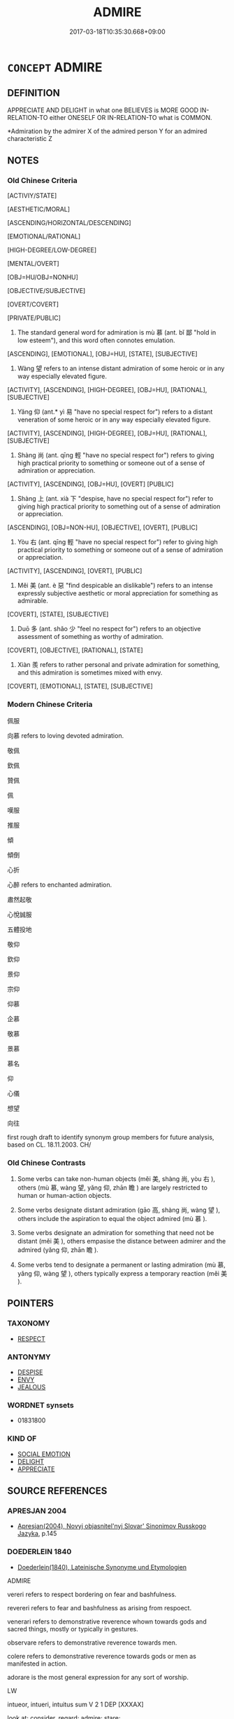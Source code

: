 # -*- mode: mandoku-tls-view -*-
#+TITLE: ADMIRE
#+DATE: 2017-03-18T10:35:30.668+09:00        
#+STARTUP: content
* =CONCEPT= ADMIRE
:PROPERTIES:
:CUSTOM_ID: uuid-0825fe94-beba-4585-a1eb-1668d11bccbe
:SYNONYM+:  ESTEEM
:SYNONYM+:  APPROVE OF
:SYNONYM+:  RESPECT
:SYNONYM+:  THINK HIGHLY OF
:SYNONYM+:  RATE HIGHLY
:SYNONYM+:  HOLD IN HIGH REGARD
:TR_ZH: 仰慕
:TR_OCH: 慕
:END:
** DEFINITION

APPRECIATE AND DELIGHT in what one BELIEVES is MORE GOOD IN-RELATION-TO either ONESELF OR IN-RELATION-TO what is COMMON.

 *Admiration by the admirer X of the admired person Y for an admired characteristic Z

** NOTES

*** Old Chinese Criteria
[ACTIVIY/STATE]

[AESTHETIC/MORAL]

[ASCENDING/HORIZONTAL/DESCENDING]

[EMOTIONAL/RATIONAL]

[HIGH-DEGREE/LOW-DEGREE]

[MENTAL/OVERT]

[OBJ=HU/OBJ=NONHU]

[OBJECTIVE/SUBJECTIVE]

[OVERT/COVERT]

[PRIVATE/PUBLIC]

1. The standard general word for admiration is mù 慕 (ant. bǐ 鄙 "hold in low esteem"), and this word often connotes emulation.

[ASCENDING], [EMOTIONAL], [OBJ=HU], [STATE], [SUBJECTIVE]

2. Wàng 望 refers to an intense distant admiration of some heroic or in any way especially elevated figure.

[ACTIVITY], [ASCENDING], [HIGH-DEGREE], [OBJ=HU], [RATIONAL], [SUBJECTIVE]

3. Yǎng 仰 (ant.* yì 易 "have no special respect for") refers to a distant veneration of some heroic or in any way especially elevated figure.

[ACTIVITY], [ASCENDING], [HIGH-DEGREE], [OBJ=HU], [RATIONAL], [SUBJECTIVE]

4. Shàng 尚 (ant. qīng 輕 "have no special respect for") refers to giving high practical priority to something or someone out of a sense of admiration or appreciation.

[ACTIVITY], [ASCENDING], [OBJ=HU], [OVERT] [PUBLIC]

5. Shàng 上 (ant. xià 下 "despise, have no special respect for") refer to giving high practical priority to something out of a sense of admiration or appreciation.

[ASCENDING], [OBJ=NON-HU], [OBJECTIVE], [OVERT], [PUBLIC]

6. Yòu 右 (ant. qīng 輕 "have no special respect for") refer to giving high practical priority to something or someone out of a sense of admiration or appreciation.

[ACTIVITY], [ASCENDING], [OVERT], [PUBLIC]

7. Měi 美 (ant. è 惡 "find despicable an dislikable") refers to an intense expressly subjective aesthetic or moral appreciation for something as admirable.

[COVERT], [STATE], [SUBJECTIVE]

8. Duō 多 (ant. shǎo 少 "feel no respect for") refers to an objective assessment of something as worthy of admiration.

[COVERT], [OBJECTIVE], [RATIONAL], [STATE]

9. Xiàn 羨 refers to rather personal and private admiration for something, and this admiration is sometimes mixed with envy.

[COVERT], [EMOTIONAL], [STATE], [SUBJECTIVE]

*** Modern Chinese Criteria
佩服

向慕 refers to loving devoted admiration.

敬佩

欽佩

贊佩

佩

嘆服

推服

傾

傾倒

心折

心醉 refers to enchanted admiration.

肅然起敬

心悅誠服

五體投地

敬仰

欽仰

景仰

宗仰

仰慕

企慕

敬慕

景慕

慕名

仰

心儀

想望

向往

first rough draft to identify synonym group members for future analysis, based on CL. 18.11.2003. CH/

*** Old Chinese Contrasts
1. Some verbs can take non-human objects (měi 美, shàng 尚, yòu 右 ), others (mù 慕, wàng 望, yǎng 仰, zhān 瞻 ) are largely restricted to human or human-action objects.

2. Some verbs designate distant admiration (gāo 高, shàng 尚, wàng 望 ), others include the aspiration to equal the object admired (mù 慕 ).

3. Some verbs designate an admiration for something that need not be distant (měi 美 ), others empasise the distance between admirer and the admired (yǎng 仰, zhān 瞻 ).

4. Some verbs tend to designate a permanent or lasting admiration (mù 慕, yǎng 仰, wàng 望 ), others typically express a temporary reaction (měi 美 ).

** POINTERS
*** TAXONOMY
 - [[tls:concept:RESPECT][RESPECT]]

*** ANTONYMY
 - [[tls:concept:DESPISE][DESPISE]]
 - [[tls:concept:ENVY][ENVY]]
 - [[tls:concept:JEALOUS][JEALOUS]]

*** WORDNET synsets
 - 01831800

*** KIND OF
 - [[tls:concept:SOCIAL EMOTION][SOCIAL EMOTION]]
 - [[tls:concept:DELIGHT][DELIGHT]]
 - [[tls:concept:APPRECIATE][APPRECIATE]]

** SOURCE REFERENCES
*** APRESJAN 2004
 - [[cite:APRESJAN-2004][Apresjan(2004), Novyj objasnitel'nyj Slovar' Sinonimov Russkogo Jazyka]], p.145

*** DOEDERLEIN 1840
 - [[cite:DOEDERLEIN-1840][Doederlein(1840), Lateinische Synonyme und Etymologien]]

ADMIRE

vereri refers to respect bordering on fear and bashfulness.

revereri refers to fear and bashfulness as arising from respoect.

venerari refers to demonstrative reverence whown towards gods and sacred things, mostly or typically in gestures.

observare refers to demonstrative reverence towards men.

colere refers to demonstrative reverence towards gods or men as manifested in action.

adorare is the most general expression for any sort of worship.



LW



intueor, intueri, intuitus sum  V     2 1  DEP   [XXXAX]  

look at; consider, regard; admire; stare;





ammiror, ammirari, ammiratus sum  V     1 1  DEP   [XXXBO]  

admire, respect; regard with wonder, wonder at; be surprised at, be astonished;





admiror, admirari, admiratus sum  V     1 1  DEP   [XXXBO]  

admire, respect; regard with wonder, wonder at; be surprised at, be astonished;





suspicio, suspicere, suspexi, suspectus  V     3 1 [XXXBX]  

look up to; admire;





miror, mirari, miratus sum  V     1 1  DEP   [XXXCX]  

be amazed at; admire; wonder; marvel at; look on with admiration;





adamo, adamare, adamavi, adamatus  V     1 1  TRANS   [XXXBO]  

fall in love/lust with; love passionately/adulterously; admire greatly; covet;



*** Mel'cuk 1984
 - [[cite:MEL'CUK-1984][Mel'cuk Zholkovskij(1984), Tolkovo-kombinatornyj slovar' sovremmenogo russkogo jazyka. Explanatory Combinatorial Dictionary of Modern Russian]], p.214ff


voschishchat'

voskhishtshenie

*** Mel'cuk I
 - [[cite:MEL'CUK-I][Mel'cuk(1984), Dictionnaire explicatif et combinatoire du francais contemporain, vol. I]], p.54


ADMIRATION

Admiration by the admirer X of the admired person Y for an admired characteristic Z

Emotional attitude of X, which is favourable to Y, this attitude being caused by the following fact:  X believes that the actions, the state, or the characteristics of Z of Y are absolutely extraordinary;  this atitude being one that one would normally have under such circumstances.

*** MENGE
 - [[cite:MENGE][Menge Schoenberger(1978), Lateinische Synonymik]], p.22

*** REY 2005
 - [[cite:REY-2005][Rey(2005), Dictionnaire culturel en langue francaise]], p.4.221

*** RITTER 1971-2007
 - [[cite:RITTER-1971-2007][Ritter Gruender Gabriel(1971-2007), Historisches Woerterbuch der Philosophie]], p.10.116
 (STAUNEN; BEWUNDERUNG; VERWUNDERUNG)
*** WANG LI 2000
 - [[cite:WANG-LI-2000][Wang 王(2000), 王力古漢語字典]], p.233


尚，上

1. The explanation in WL that 尚 is mostly abstract while 上 tends to be concrete and spatial is misleading as it stands.  Sha4ng 上 is very often used in transferred abstract senses. The point is that sha4ng 尚 tends to be verbal and never has a purely spatial meaning at all.

*** TENG SHOU-HSIN 1996
 - [[cite:TENG-SHOU-HSIN-1996][Teng(1996), Chinese Synonyms Usage Dictionary]], p.337

*** FRANKE 1989
 - [[cite:FRANKE-1989][Franke Gipper Schwarz(1989), Bibliographisches Handbuch zur Sprachinhaltsforschung. Teil II. Systematischer Teil. B. Ordnung nach Sinnbezirken (mit einem alphabetischen Begriffsschluessel): Der Mensch und seine Welt im Spiegel der Sprachforschung]], p.50A

** WORDS
   :PROPERTIES:
   :VISIBILITY: children
   :END:
*** 上 shàng (OC:ɡljaŋʔ MC:dʑi̯ɐŋ )
:PROPERTIES:
:CUSTOM_ID: uuid-08ffd1c6-9827-49b1-ac14-4dcaeab4a2eb
:Char+: 上(1,2/3) 
:GY_IDS+: uuid-fc35f1ab-8ee0-40ff-afa4-1a39dd1ac369
:PY+: shàng     
:OC+: ɡljaŋʔ     
:MC+: dʑi̯ɐŋ     
:END: 
**** V [[tls:syn-func::#uuid-fbfb2371-2537-4a99-a876-41b15ec2463c][vtoN]] {[[tls:sem-feat::#uuid-d78eabc5-f1df-43e2-8fa5-c6514124ec21][putative]]} / REGARD AS ELEVATED loan for shàng 尚> put high or highest in one's intellectual hierarchy, exalt, va...
:PROPERTIES:
:CUSTOM_ID: uuid-230cc964-b95f-4730-9f67-43d546a5b63a
:WARRING-STATES-CURRENCY: 2
:END:
****** DEFINITION

REGARD AS ELEVATED loan for shàng 尚> put high or highest in one's intellectual hierarchy, exalt, value highly

****** NOTES

******* Examples
HF 51.01:07; jiaoshi 818; jishi 1107; jiaozhu 697; shiping 1804; m576

 上法而不上賢。 One should honour the law more than moral talent. [CA]

*** 仰 yǎng (OC:ŋaŋʔ MC:ŋi̯ɐŋ )
:PROPERTIES:
:CUSTOM_ID: uuid-dd7417e9-6c2a-49a5-80c0-7d940e6f143d
:Char+: 仰(9,4/6) 
:GY_IDS+: uuid-7b3708a0-3495-4669-9e6c-b110abd3bb78
:PY+: yǎng     
:OC+: ŋaŋʔ     
:MC+: ŋi̯ɐŋ     
:END: 
**** V [[tls:syn-func::#uuid-fbfb2371-2537-4a99-a876-41b15ec2463c][vtoN]] / look up towards and admire
:PROPERTIES:
:CUSTOM_ID: uuid-a6a499cb-6269-49dd-9609-4362902c48e5
:WARRING-STATES-CURRENCY: 4
:END:
****** DEFINITION

look up towards and admire

****** NOTES

******* Examples
LY 19.21; tr. CH

 更也， when he makes up for it

 人皆仰之。」 everybody is full of admiration for that."[CA]



*** 佩 pèi (OC:bɯɯs MC:buo̝i )
:PROPERTIES:
:CUSTOM_ID: uuid-9eb5e025-c229-42be-8f34-48560921475a
:Char+: 佩(9,6/8) 
:GY_IDS+: uuid-967361c3-18ea-454b-9eca-f732f33b037f
:PY+: pèi     
:OC+: bɯɯs     
:MC+: buo̝i     
:END: 
**** V [[tls:syn-func::#uuid-fbfb2371-2537-4a99-a876-41b15ec2463c][vtoN]] / SUWEN 9: admire, be full of admiration for
:PROPERTIES:
:CUSTOM_ID: uuid-6920cd80-3447-42e5-8be6-608dac3b7335
:WARRING-STATES-CURRENCY: 0
:END:
****** DEFINITION

SUWEN 9: admire, be full of admiration for

****** NOTES

******* Examples
SUWEN 3

 道者． As for the Way,

 聖人行之． the sage practises it

 愚者佩之． and the stupid admire it.

*** 偉 wěi (OC:ɢulʔ MC:ɦɨi )
:PROPERTIES:
:CUSTOM_ID: uuid-e946ef23-0a45-46c1-a2e6-297e01158e75
:Char+: 偉(9,9/11) 
:GY_IDS+: uuid-c504885f-58dc-4460-b137-9930cd3bd19e
:PY+: wěi     
:OC+: ɢulʔ     
:MC+: ɦɨi     
:END: 
**** V [[tls:syn-func::#uuid-fbfb2371-2537-4a99-a876-41b15ec2463c][vtoN]] {[[tls:sem-feat::#uuid-d78eabc5-f1df-43e2-8fa5-c6514124ec21][putative]]} / HANSHU, Dongfang Shuo zhuan: admire as outstanding
:PROPERTIES:
:CUSTOM_ID: uuid-d53b2829-2e8d-44b4-9e38-863b19fb0b1c
:WARRING-STATES-CURRENCY: 2
:END:
****** DEFINITION

HANSHU, Dongfang Shuo zhuan: admire as outstanding

****** NOTES

*** 右 yòu (OC:ɢʷɯʔ MC:ɦɨu )
:PROPERTIES:
:CUSTOM_ID: uuid-98ef31b3-531b-4740-9e97-637fb31b835d
:Char+: 右(30,2/5) 
:GY_IDS+: uuid-fb971851-9c85-4611-ba43-1712c1eade82
:PY+: yòu     
:OC+: ɢʷɯʔ     
:MC+: ɦɨu     
:END: 
**** V [[tls:syn-func::#uuid-fbfb2371-2537-4a99-a876-41b15ec2463c][vtoN]] {[[tls:sem-feat::#uuid-d78eabc5-f1df-43e2-8fa5-c6514124ec21][putative]]} / consider as superior; esteem and appreciate
:PROPERTIES:
:CUSTOM_ID: uuid-27c7c902-070b-4568-9e64-7d88a9c7cffb
:WARRING-STATES-CURRENCY: 3
:END:
****** DEFINITION

consider as superior; esteem and appreciate

****** NOTES

******* Examples
SHI 272.1

 我將我享， 1. We present our offerings,

 維羊維牛， there are sheep, there are oxen;

 維天其右之。 may Heaven esteem them. [CA]

*** 多 duō (OC:k-laal MC:tɑ )
:PROPERTIES:
:CUSTOM_ID: uuid-68940a28-67a4-4680-aa26-131cd7eeb280
:Char+: 多(36,3/6) 
:GY_IDS+: uuid-a07df213-b938-43db-9782-7161ec468c87
:PY+: duō     
:OC+: k-laal     
:MC+: tɑ     
:END: 
**** V [[tls:syn-func::#uuid-fbfb2371-2537-4a99-a876-41b15ec2463c][vtoN]] {[[tls:sem-feat::#uuid-98e7674b-b362-466f-9568-d0c14470282a][psych]]} / have high (self-)esteem; be too full of oneself
:PROPERTIES:
:CUSTOM_ID: uuid-b6b39703-229b-4a46-ae86-1b41f5ac65c4
:END:
****** DEFINITION

have high (self-)esteem; be too full of oneself

****** NOTES

**** V [[tls:syn-func::#uuid-fbfb2371-2537-4a99-a876-41b15ec2463c][vtoN]] {[[tls:sem-feat::#uuid-d78eabc5-f1df-43e2-8fa5-c6514124ec21][putative]]} / think much of, regard as important, regard highly; have an inflated opinion of
:PROPERTIES:
:CUSTOM_ID: uuid-517356dc-ec99-4a0b-b1ee-cc3b1b0d078e
:WARRING-STATES-CURRENCY: 3
:END:
****** DEFINITION

think much of, regard as important, regard highly; have an inflated opinion of

****** NOTES

******* Examples
HF 47.02:01; jiaoshi 134; jishi 973; jiaozhu 632; shiping 1612

10 為多其智， Because the ruler emphasises their cleverness

 因惑其信也。 he is, as a result, confused about their trustiness. [CA]

**** V [[tls:syn-func::#uuid-fbfb2371-2537-4a99-a876-41b15ec2463c][vtoN]] {[[tls:sem-feat::#uuid-988c2bcf-3cdd-4b9e-b8a4-615fe3f7f81e][passive]]} / be regarded as important
:PROPERTIES:
:CUSTOM_ID: uuid-61ac8f6e-946c-46fc-81f4-0f759ed444bd
:END:
****** DEFINITION

be regarded as important

****** NOTES

**** V [[tls:syn-func::#uuid-ccee9f93-d493-43f0-b41f-64aa72876a47][vtoS]] / appreciate that S
:PROPERTIES:
:CUSTOM_ID: uuid-508977aa-5962-463f-a169-1399cca3a3be
:END:
****** DEFINITION

appreciate that S

****** NOTES

*** 尚 shàng (OC:djaŋs MC:dʑi̯ɐŋ )
:PROPERTIES:
:CUSTOM_ID: uuid-67b6e480-c4a7-456d-851c-0d577dbed8f8
:Char+: 尚(42,5/8) 
:GY_IDS+: uuid-edfa287b-0941-4528-a8e2-60d62f161731
:PY+: shàng     
:OC+: djaŋs     
:MC+: dʑi̯ɐŋ     
:END: 
**** V [[tls:syn-func::#uuid-e64a7a95-b54b-4c94-9d6d-f55dbf079701][vt(oN)]] / admire the contextually determinate N
:PROPERTIES:
:CUSTOM_ID: uuid-f2cb9ba3-aaac-4876-86ee-05ffc577e9c3
:END:
****** DEFINITION

admire the contextually determinate N

****** NOTES

**** V [[tls:syn-func::#uuid-fbfb2371-2537-4a99-a876-41b15ec2463c][vtoN]] / give high priority to; prize highly;  give highest priority to; admire more than other things; show...
:PROPERTIES:
:CUSTOM_ID: uuid-ee576a4b-ec9c-45cf-b8f5-850286aff9a0
:WARRING-STATES-CURRENCY: 5
:END:
****** DEFINITION

give high priority to; prize highly;  give highest priority to; admire more than other things; show admiration for

****** NOTES

******* Examples
HF 39.12.5: prize (water chestnuts) highly

GUAN 8; WYWK 1.34; tr. Rickett 1985, p. 188. [Outer East]

 旗物尚青， [Calendar] [In spring] green is esteemed as the color for banners.

 兵尚矛。 The lance is esteemed as the weapon. [CA]

GUAN 20.2; WYWK 1.102; tr. Rickett 1985, p. 328. 陳力尚賢， Encourage industry and esteem worthiness

LIJI 24; Couvreur 2.307f; Su1n Xi1da4n 12.64; tr. Legge 2.229

 朝廷同爵則尚齒。 at court among parties of the same rank, the highest place was given to the oldest.

**** V [[tls:syn-func::#uuid-fbfb2371-2537-4a99-a876-41b15ec2463c][vtoN]] {[[tls:sem-feat::#uuid-6f2fab01-1156-4ed8-9b64-74c1e7455915][middle voice]]} / be esteemed; enjoy high status
:PROPERTIES:
:CUSTOM_ID: uuid-5b1eaccc-9a32-49c1-895b-6f322beb2800
:WARRING-STATES-CURRENCY: 3
:END:
****** DEFINITION

be esteemed; enjoy high status

****** NOTES

*** 慕 mù (OC:maaɡs MC:muo̝ )
:PROPERTIES:
:CUSTOM_ID: uuid-15807616-2170-4d77-a171-6e834a13520e
:Char+: 慕(61,11/15) 
:GY_IDS+: uuid-241399d2-1fb4-47e2-a59b-8a8e60615740
:PY+: mù     
:OC+: maaɡs     
:MC+: muo̝     
:END: 
**** V [[tls:syn-func::#uuid-fbfb2371-2537-4a99-a876-41b15ec2463c][vtoN]] / be full of admiration for (an ideal, a value, a thing);  sometimes also:  strive towards as one's m...
:PROPERTIES:
:CUSTOM_ID: uuid-57b13cea-8584-403f-8a2c-462aaa5c22f4
:WARRING-STATES-CURRENCY: 4
:END:
****** DEFINITION

be full of admiration for (an ideal, a value, a thing);  sometimes also:  strive towards as one's main ambition; yearn for

****** NOTES

******* Nuance
This is directed at something elevated, the word is primarily directed not at things but at persons and their qualities; the typical implication is that the admiration is not positive.

******* Examples
SJ 124/3189 tr. Watson 1993, Han, vol.2, p.418

 皆慕其聲， all admire his reputation [CA]

HF 32.21:03; jiaoshi 493; jishi 638; jiaozhu 380; shiping 1107 

 不慕仁義而治強者， And as for those who do not aspire to morality but have strong governments

 秦也： Qi2n is a case in point.

*** 望 wàng (OC:maŋs MC:mi̯ɐŋ ) / 望 (wáng) (OC:maŋ MC:mi̯ɐŋ )
:PROPERTIES:
:CUSTOM_ID: uuid-3351c9c6-2673-4b76-b876-fd0c192b452e
:Char+: 望(74,7/11) 
:Char+: 望(74,7/11) 
:GY_IDS+: uuid-eff7896b-7bb5-4814-b016-c568012c0ccb
:PY+: wàng     
:OC+: maŋs     
:MC+: mi̯ɐŋ     
:GY_IDS+: uuid-ce77da5f-948d-4b57-9153-d2dcc40ac102
:PY+: (wáng)     
:OC+: maŋ     
:MC+: mi̯ɐŋ     
:END: 
**** V [[tls:syn-func::#uuid-fbfb2371-2537-4a99-a876-41b15ec2463c][vtoN]] / admire from a distance; look up to admiringly from a distance; look up to and place one's hopes in
:PROPERTIES:
:CUSTOM_ID: uuid-63b7c332-85b0-4c64-97e5-0c8899fba014
:WARRING-STATES-CURRENCY: 5
:END:
****** DEFINITION

admire from a distance; look up to admiringly from a distance; look up to and place one's hopes in

****** NOTES

******* Examples
HF 37.04:03 [4]; jiaoshi 333; jishi 821; shiping 1389; jiaozhu 519; m437; Liao 2.158

 夫賞無功， Now if one rewards people with no achievements to their credit

20 則民偷幸而望於上； then the people will go for good luck and place their hope in their superiors; [CA]

LY 20.02:04; tr. CH

 儼然人望而畏之， If he is stern and others will look at him from a distance and stand in awe of him,

**** N [[tls:syn-func::#uuid-8717712d-14a4-4ae2-be7a-6e18e61d929b][n]] {[[tls:sem-feat::#uuid-7bbb1c42-06ca-4f3b-81e5-682c75fe8eaa][object]]} / object of admiration 民之望也 "the object of the people's admiration" ZUO
:PROPERTIES:
:CUSTOM_ID: uuid-ab482c3f-e0e8-4b17-9a8d-fde69304a4c1
:WARRING-STATES-CURRENCY: 4
:END:
****** DEFINITION

object of admiration 民之望也 "the object of the people's admiration" ZUO

****** NOTES

**** V [[tls:syn-func::#uuid-739c24ae-d585-4fff-9ac2-2547b1050f16][vt+prep+N]] / be full of admiration for N
:PROPERTIES:
:CUSTOM_ID: uuid-c22ad12f-8b2a-4a65-8140-5fc16d69ff10
:END:
****** DEFINITION

be full of admiration for N

****** NOTES

*** 欽 qīn (OC:khrɯm MC:khim )
:PROPERTIES:
:CUSTOM_ID: uuid-ee79f00f-e8c1-47f3-b1b1-bb5be96a6922
:Char+: 欽(76,8/12) 
:GY_IDS+: uuid-04033e56-1992-4b85-8542-ca68f5b43250
:PY+: qīn     
:OC+: khrɯm     
:MC+: khim     
:END: 
**** V [[tls:syn-func::#uuid-fbfb2371-2537-4a99-a876-41b15ec2463c][vtoN]] / SHU: be full of admiration for, be devoted to
:PROPERTIES:
:CUSTOM_ID: uuid-c89a8b85-b048-4f71-9652-b49cdd760b60
:WARRING-STATES-CURRENCY: 2
:END:
****** DEFINITION

SHU: be full of admiration for, be devoted to

****** NOTES

******* Nuance
[this is very close to the meanin 'to respect' 'to be reverent'; this word usually does not involve very much admiration but rather a respectful attitude; most of the time used without object; the meaning 'to admire; to respect; to pay respect' is recorded in ERYA][CA]

******* Examples
/0063/45 45

 今我既羞告爾于朕志 Now I have presented to you and told you about my will.

 若否罔有弗欽 Wether you agree or not, there must be none who do not respect it.　[CA]

*** 睎 xī (OC:qhlɯl MC:hɨi )
:PROPERTIES:
:CUSTOM_ID: uuid-6c7429b2-c285-4dd7-bd74-ed43d2321a7b
:Char+: 睎(109,7/12) 
:GY_IDS+: uuid-d0e6730d-99e6-4652-a642-f066c7c7cef7
:PY+: xī     
:OC+: qhlɯl     
:MC+: hɨi     
:END: 
**** V [[tls:syn-func::#uuid-fbfb2371-2537-4a99-a876-41b15ec2463c][vtoN]] / admire and emulate
:PROPERTIES:
:CUSTOM_ID: uuid-7d4971a6-83b0-456d-8e64-d210e0bb978b
:END:
****** DEFINITION

admire and emulate

****** NOTES

*** 瞻 zhān (OC:kljam MC:tɕiɛm )
:PROPERTIES:
:CUSTOM_ID: uuid-0de4d7e2-3923-468b-aa10-3d8931cd173e
:Char+: 瞻(109,13/18) 
:GY_IDS+: uuid-eb85b8e7-1f55-4149-9402-bd6b5207ba61
:PY+: zhān     
:OC+: kljam     
:MC+: tɕiɛm     
:END: 
**** V [[tls:syn-func::#uuid-fbfb2371-2537-4a99-a876-41b15ec2463c][vtoN]] {[[tls:sem-feat::#uuid-2e48851c-928e-40f0-ae0d-2bf3eafeaa17][figurative]]} / look upwards towards in admiration
:PROPERTIES:
:CUSTOM_ID: uuid-2f2e8524-f858-407b-9a9c-f3bb939f79e2
:WARRING-STATES-CURRENCY: 3
:END:
****** DEFINITION

look upwards towards in admiration

****** NOTES

******* Examples
SHI 257

 維此惠君， 8. Now this good ruler, 

 民人所瞻。 he is looked up to by the people;

*** 視 shì (OC:ɡljils MC:dʑi )
:PROPERTIES:
:CUSTOM_ID: uuid-40e9a296-10d1-4e24-9258-104d3dcb33cc
:Char+: 視(113,7/11) 
:GY_IDS+: uuid-04848d38-5528-4d69-9b5e-bec3dc2f0333
:PY+: shì     
:OC+: ɡljils     
:MC+: dʑi     
:END: 
**** V [[tls:syn-func::#uuid-fbfb2371-2537-4a99-a876-41b15ec2463c][vtoN]] / admire
:PROPERTIES:
:CUSTOM_ID: uuid-7ce00750-d769-49af-865b-da7b3c07626a
:END:
****** DEFINITION

admire

****** NOTES

*** 美 měi (OC:mriʔ MC:mi )
:PROPERTIES:
:CUSTOM_ID: uuid-5feec232-1adc-46c6-b2e2-7bb0d8cd811d
:Char+: 美(123,3/9) 
:GY_IDS+: uuid-f05378e7-1d93-40cf-9fe8-2b8d58428fa2
:PY+: měi     
:OC+: mriʔ     
:MC+: mi     
:END: 
**** V [[tls:syn-func::#uuid-fbfb2371-2537-4a99-a876-41b15ec2463c][vtoN]] {[[tls:sem-feat::#uuid-d78eabc5-f1df-43e2-8fa5-c6514124ec21][putative]]} / admire the beauty of; admire the moral qualities of; regard as beautiful, regard as wonderful
:PROPERTIES:
:CUSTOM_ID: uuid-015df0b2-024c-4b88-aa1f-c270e8f4595a
:WARRING-STATES-CURRENCY: 3
:END:
****** DEFINITION

admire the beauty of; admire the moral qualities of; regard as beautiful, regard as wonderful

****** NOTES

******* Nuance
This is an aesthetic response which does not involve a desire for possession.

******* Examples
HF 22.31.13: be admired (for one's talent)

**** V [[tls:syn-func::#uuid-fbfb2371-2537-4a99-a876-41b15ec2463c][vtoN]] {[[tls:sem-feat::#uuid-988c2bcf-3cdd-4b9e-b8a4-615fe3f7f81e][passive]]} / be admired as beautiful
:PROPERTIES:
:CUSTOM_ID: uuid-6c9654c2-b8cb-4246-9c4b-1462076d60eb
:END:
****** DEFINITION

be admired as beautiful

****** NOTES

**** V [[tls:syn-func::#uuid-fbfb2371-2537-4a99-a876-41b15ec2463c][vtoN]] {[[tls:sem-feat::#uuid-a4fecd25-28f7-42ff-9289-a85c54845602][putative.reflex.自]]} / admire (oneself) as beautiful
:PROPERTIES:
:CUSTOM_ID: uuid-37d71eb0-3c2a-4545-b312-a39b4c900202
:END:
****** DEFINITION

admire (oneself) as beautiful

****** NOTES

*** 許 xǔ (OC:hŋaʔ MC:hi̯ɤ )
:PROPERTIES:
:CUSTOM_ID: uuid-e3e72515-bdbf-4472-a0da-f725a34c64c3
:Char+: 許(149,4/11) 
:GY_IDS+: uuid-cea102cd-f4c1-4145-8afa-fcbd88ec12f1
:PY+: xǔ     
:OC+: hŋaʔ     
:MC+: hi̯ɤ     
:END: 
**** V [[tls:syn-func::#uuid-fbfb2371-2537-4a99-a876-41b15ec2463c][vtoN]] / (of superiors, vis-a-vis inferiors) be full of admiration for
:PROPERTIES:
:CUSTOM_ID: uuid-81f35113-7b6e-427e-8654-5b98b630e089
:END:
****** DEFINITION

(of superiors, vis-a-vis inferiors) be full of admiration for

****** NOTES

*** 高 gāo (OC:koow MC:kɑu )
:PROPERTIES:
:CUSTOM_ID: uuid-b7cdbe23-c98d-4f3e-b1ee-a57bfd2210a1
:Char+: 高(189,0/10) 
:GY_IDS+: uuid-34534156-7159-44e9-bfa6-971760db4848
:PY+: gāo     
:OC+: koow     
:MC+: kɑu     
:END: 
**** V [[tls:syn-func::#uuid-fbfb2371-2537-4a99-a876-41b15ec2463c][vtoN]] {[[tls:sem-feat::#uuid-d78eabc5-f1df-43e2-8fa5-c6514124ec21][putative]]} / regard highly; give high priority to; esteem;
:PROPERTIES:
:CUSTOM_ID: uuid-2e248910-89d5-4aec-a49e-0c824cf92b0e
:WARRING-STATES-CURRENCY: 3
:END:
****** DEFINITION

regard highly; give high priority to; esteem;

****** NOTES

******* Nuance
This is a current derived use of the common word for "high".

*** 以為 yǐwéi (OC:k-lɯʔ ɢʷal MC:jɨ ɦiɛ )
:PROPERTIES:
:CUSTOM_ID: uuid-921ecf0f-587e-48b9-bfee-2449e3bde05d
:Char+: 以(9,3/5) 為(86,5/9) 
:GY_IDS+: uuid-4a877402-3023-41b9-8e4b-e2d63ebfa81c uuid-7dd1780c-ee9b-4eaa-af63-c42cb57baf50
:PY+: yǐ wéi    
:OC+: k-lɯʔ ɢʷal    
:MC+: jɨ ɦiɛ    
:END: 
COMPOUND TYPE: [[tls:comp-type::#uuid-805f248b-261f-49dd-b1ee-ca3c763c0a64][ad]]


**** V [[tls:syn-func::#uuid-98f2ce75-ae37-4667-90ff-f418c4aeaa33][VPtoN]] / esteem highly????
:PROPERTIES:
:CUSTOM_ID: uuid-1d549c06-4c11-4f79-b3e0-2d8ade72129b
:WARRING-STATES-CURRENCY: 2
:END:
****** DEFINITION

esteem highly????

****** NOTES

*** 可憐 kělián (OC:khlaalʔ riin MC:khɑ len )
:PROPERTIES:
:CUSTOM_ID: uuid-01968aa4-919e-492c-ab08-1b1068418cd0
:Char+: 可(30,2/5) 憐(61,12/15) 
:GY_IDS+: uuid-6e6b769a-36c6-400e-8a2a-02e63bc15a1e uuid-f61d7d41-d696-4218-a0d5-989d4277d696
:PY+: kě lián    
:OC+: khlaalʔ riin    
:MC+: khɑ len    
:END: 
**** V [[tls:syn-func::#uuid-18dc1abc-4214-4b4b-b07f-8f25ebe5ece9][VPadN]] / lovely, admirable, likeable
:PROPERTIES:
:CUSTOM_ID: uuid-00aed67a-a64a-4576-bcff-9338afa433e2
:END:
****** DEFINITION

lovely, admirable, likeable

****** NOTES

**** V [[tls:syn-func::#uuid-091af450-64e0-4b82-98a2-84d0444b6d19][VPi]] / can be sympathized with > be lovely, admirable, likeable
:PROPERTIES:
:CUSTOM_ID: uuid-04f6ad1e-7492-4b57-b57d-c1b52f398b4e
:END:
****** DEFINITION

can be sympathized with > be lovely, admirable, likeable

****** NOTES

*** 器重 qìzhòng (OC:khrɯds doŋʔ MC:khi ɖi̯oŋ )
:PROPERTIES:
:CUSTOM_ID: uuid-79cdda62-61d4-4344-8958-69e2f130dd10
:Char+: 器(30,13/16) 重(166,2/9) 
:GY_IDS+: uuid-8fad4a15-f122-44e7-8acd-d16b90d4c471 uuid-514bf49e-c71b-4ad0-897a-d51daa58079b
:PY+: qì zhòng    
:OC+: khrɯds doŋʔ    
:MC+: khi ɖi̯oŋ    
:END: 
**** V [[tls:syn-func::#uuid-98f2ce75-ae37-4667-90ff-f418c4aeaa33][VPtoN]] / admire; value highly; regard as important
:PROPERTIES:
:CUSTOM_ID: uuid-1eff2eae-2949-4fdb-989b-506bf7c6a015
:END:
****** DEFINITION

admire; value highly; regard as important

****** NOTES

*** 服媚 fúmèi (OC:bɯɡ mrils MC:buk mi )
:PROPERTIES:
:CUSTOM_ID: uuid-f58a11e5-7333-470d-b585-7367f59faab2
:Char+: 服(74,4/8) 媚(38,9/12) 
:GY_IDS+: uuid-fe1297a5-6928-493e-8978-f1244d90a5ed uuid-67c3fd56-3f79-4623-84ad-99068a8d6f18
:PY+: fú mèi    
:OC+: bɯɡ mrils    
:MC+: buk mi    
:END: 
**** V [[tls:syn-func::#uuid-98f2ce75-ae37-4667-90ff-f418c4aeaa33][VPtoN]] / be full of admiration
:PROPERTIES:
:CUSTOM_ID: uuid-83051821-aa61-4f60-b27c-0f6335bb9696
:END:
****** DEFINITION

be full of admiration

****** NOTES

*** 歎賞 tànshǎng (OC:mqhlaans lʰaŋʔ MC:thɑn ɕi̯ɐŋ )
:PROPERTIES:
:CUSTOM_ID: uuid-4b17a36c-0142-4e4b-90ee-9a82cdcf9e80
:Char+: 歎(76,11/15) 賞(154,8/15) 
:GY_IDS+: uuid-c5e319eb-c8b7-476f-8a2d-a6a766098566 uuid-399e03f6-12fa-4a5f-a166-89368c5bc495
:PY+: tàn shǎng    
:OC+: mqhlaans lʰaŋʔ    
:MC+: thɑn ɕi̯ɐŋ    
:END: 
**** V [[tls:syn-func::#uuid-5b3376f4-75c4-4047-94eb-fc6d1bca520d][VPt(oN)]] / admire a contextually determinate person
:PROPERTIES:
:CUSTOM_ID: uuid-ffe7b251-7a59-4866-8c47-a69407ce5296
:END:
****** DEFINITION

admire a contextually determinate person

****** NOTES

*** 重望 zhòngwàng (OC:doŋʔ maŋs MC:ɖi̯oŋ mi̯ɐŋ )
:PROPERTIES:
:CUSTOM_ID: uuid-7bdbf7da-bb50-4593-b514-1aed645c8153
:Char+: 重(166,2/9) 望(74,7/11) 
:GY_IDS+: uuid-514bf49e-c71b-4ad0-897a-d51daa58079b uuid-eff7896b-7bb5-4814-b016-c568012c0ccb
:PY+: zhòng wàng    
:OC+: doŋʔ maŋs    
:MC+: ɖi̯oŋ mi̯ɐŋ    
:END: 
**** V [[tls:syn-func::#uuid-98f2ce75-ae37-4667-90ff-f418c4aeaa33][VPtoN]] {[[tls:sem-feat::#uuid-988c2bcf-3cdd-4b9e-b8a4-615fe3f7f81e][passive]]} / be admired; enjoy a high reputation
:PROPERTIES:
:CUSTOM_ID: uuid-93da3413-414d-4659-8753-9469711b6f94
:END:
****** DEFINITION

be admired; enjoy a high reputation

****** NOTES

*** 可憐許 kěliánxǔ (OC:khlaalʔ riin hŋaʔ MC:khɑ len hi̯ɤ )
:PROPERTIES:
:CUSTOM_ID: uuid-d7a30f63-666c-482e-969b-3010a7f95c3e
:Char+: 可(30,2/5) 憐(61,12/15) 許(149,4/11) 
:GY_IDS+: uuid-6e6b769a-36c6-400e-8a2a-02e63bc15a1e uuid-f61d7d41-d696-4218-a0d5-989d4277d696 uuid-cea102cd-f4c1-4145-8afa-fcbd88ec12f1
:PY+: kě lián xǔ   
:OC+: khlaalʔ riin hŋaʔ   
:MC+: khɑ len hi̯ɤ   
:END: 
**** V [[tls:syn-func::#uuid-091af450-64e0-4b82-98a2-84d0444b6d19][VPi]] / admirable, lovely
:PROPERTIES:
:CUSTOM_ID: uuid-627743c2-a91d-42bd-946b-766508d1f4b8
:END:
****** DEFINITION

admirable, lovely

****** NOTES

*** 觀 guān (OC:koon MC:kʷɑn )
:PROPERTIES:
:CUSTOM_ID: uuid-5436831b-f8bb-4dbf-9166-1c0453f74f93
:Char+: 觀(147,18/25) 
:GY_IDS+: uuid-1ffc5c6e-6f91-4844-8af8-a8df704701ea
:PY+: guān     
:OC+: koon     
:MC+: kʷɑn     
:END: 
**** V [[tls:syn-func::#uuid-fbfb2371-2537-4a99-a876-41b15ec2463c][vtoN]] / behold, regard with respect
:PROPERTIES:
:CUSTOM_ID: uuid-dc756dbd-c174-49d7-8454-14a6a4fabd85
:END:
****** DEFINITION

behold, regard with respect

****** NOTES

** BIBLIOGRAPHY
bibliography:../core/tlsbib.bib
